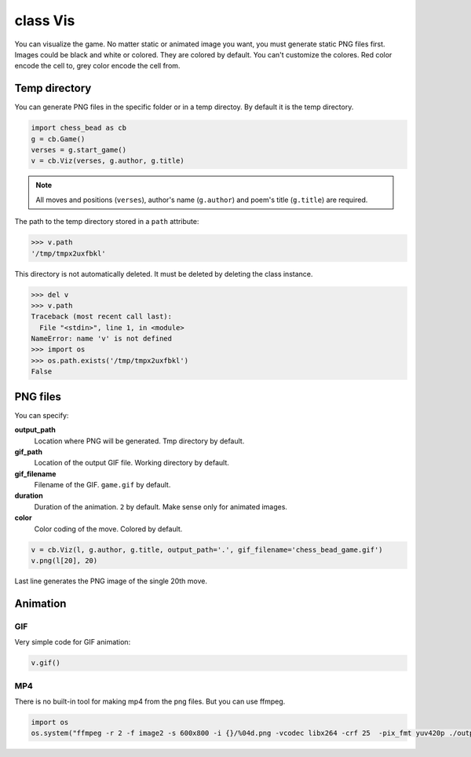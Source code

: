 
.. _Vis-chapter:

===========
class Vis
===========

You can visualize the game. No matter static or animated image you want, you must generate static PNG files first. Images could be black and white or colored. They are colored by default. You can't customize the colores. Red color encode the cell to, grey color encode the cell from.

Temp directory
----------------

You can generate PNG files in the specific folder or in a temp directoy. By default it is the temp directory.

.. code:: python

    import chess_bead as cb
    g = cb.Game()
    verses = g.start_game()
    v = cb.Viz(verses, g.author, g.title)

.. note::

    All moves and positions (``verses``), author's name (``g.author``) and poem's title (``g.title``) are required.

The path to the temp directory stored in a ``path`` attribute:

.. code:: python

    >>> v.path
    '/tmp/tmpx2uxfbkl'

This directory is not automatically deleted. It must be deleted by deleting the class instance.

.. code:: python

    >>> del v
    >>> v.path
    Traceback (most recent call last):
      File "<stdin>", line 1, in <module>
    NameError: name 'v' is not defined
    >>> import os
    >>> os.path.exists('/tmp/tmpx2uxfbkl')
    False



PNG files
------------

You can specify:

**output_path**
  Location where PNG will be generated. Tmp directory by default.
**gif_path**
  Location of the output GIF file. Working directory by default.
**gif_filename**
  Filename of the GIF. ``game.gif`` by default.
**duration**
  Duration of the animation. ``2`` by default. Make sense only for animated images.
**color**
  Color coding of the move. Colored by default.

.. code:: python

    v = cb.Viz(l, g.author, g.title, output_path='.', gif_filename='chess_bead_game.gif')
    v.png(l[20], 20)

Last line generates the PNG image of the single 20th move.

Animation
------------


GIF
~~~~~~~~~~~~~~~~~~~~~~~~~

Very simple code for GIF animation:

.. code:: python
    
    v.gif()


MP4
~~~~~~~~~~~~~~~~~~~~~~~~~

There is no built-in tool for making mp4 from the png files. But you can use ffmpeg.

.. code:: python

    import os
    os.system("ffmpeg -r 2 -f image2 -s 600x800 -i {}/%04d.png -vcodec libx264 -crf 25  -pix_fmt yuv420p ./output.mp4".format(v.path))
